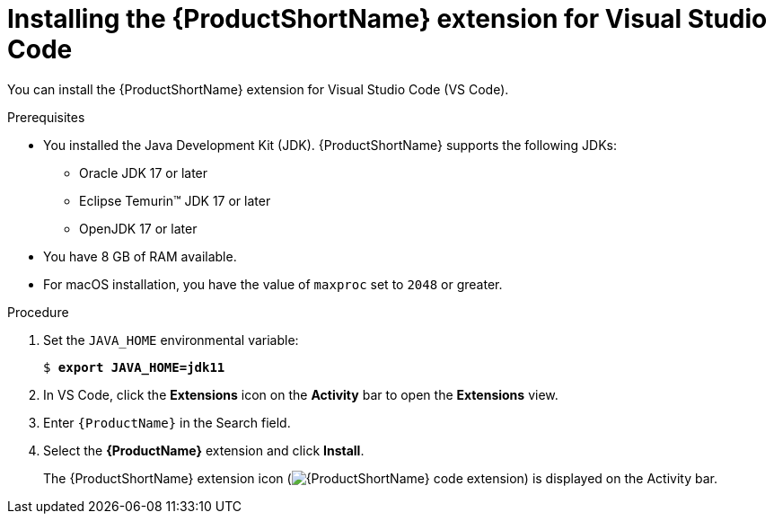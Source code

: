 :_mod-docs-content-type: PROCEDURE
[id="installing-vscode-extension_{context}"]
= Installing the {ProductShortName} extension for Visual Studio Code

[role="_abstract"]
You can install the {ProductShortName} extension for Visual Studio Code (VS Code).

.Prerequisites

* You installed the Java Development Kit (JDK). {ProductShortName} supports the following JDKs:

** Oracle JDK 17 or later
** Eclipse Temurin™ JDK 17 or later
** OpenJDK 17 or later

* You have 8 GB of RAM available.

* For macOS installation, you have the value of `maxproc` set to `2048` or greater.

.Procedure

. Set the `JAVA_HOME` environmental variable:
+
[subs="+quotes"]
....
$ *export JAVA_HOME=jdk11*
....

. In VS Code, click the *Extensions* icon on the *Activity* bar to open the *Extensions* view.
. Enter `{ProductName}` in the Search field.
. Select the *{ProductName}* extension and click *Install*.
+
The {ProductShortName} extension icon (image:vs_extension_icon.png[{ProductShortName} code extension]) is displayed on the Activity bar.
